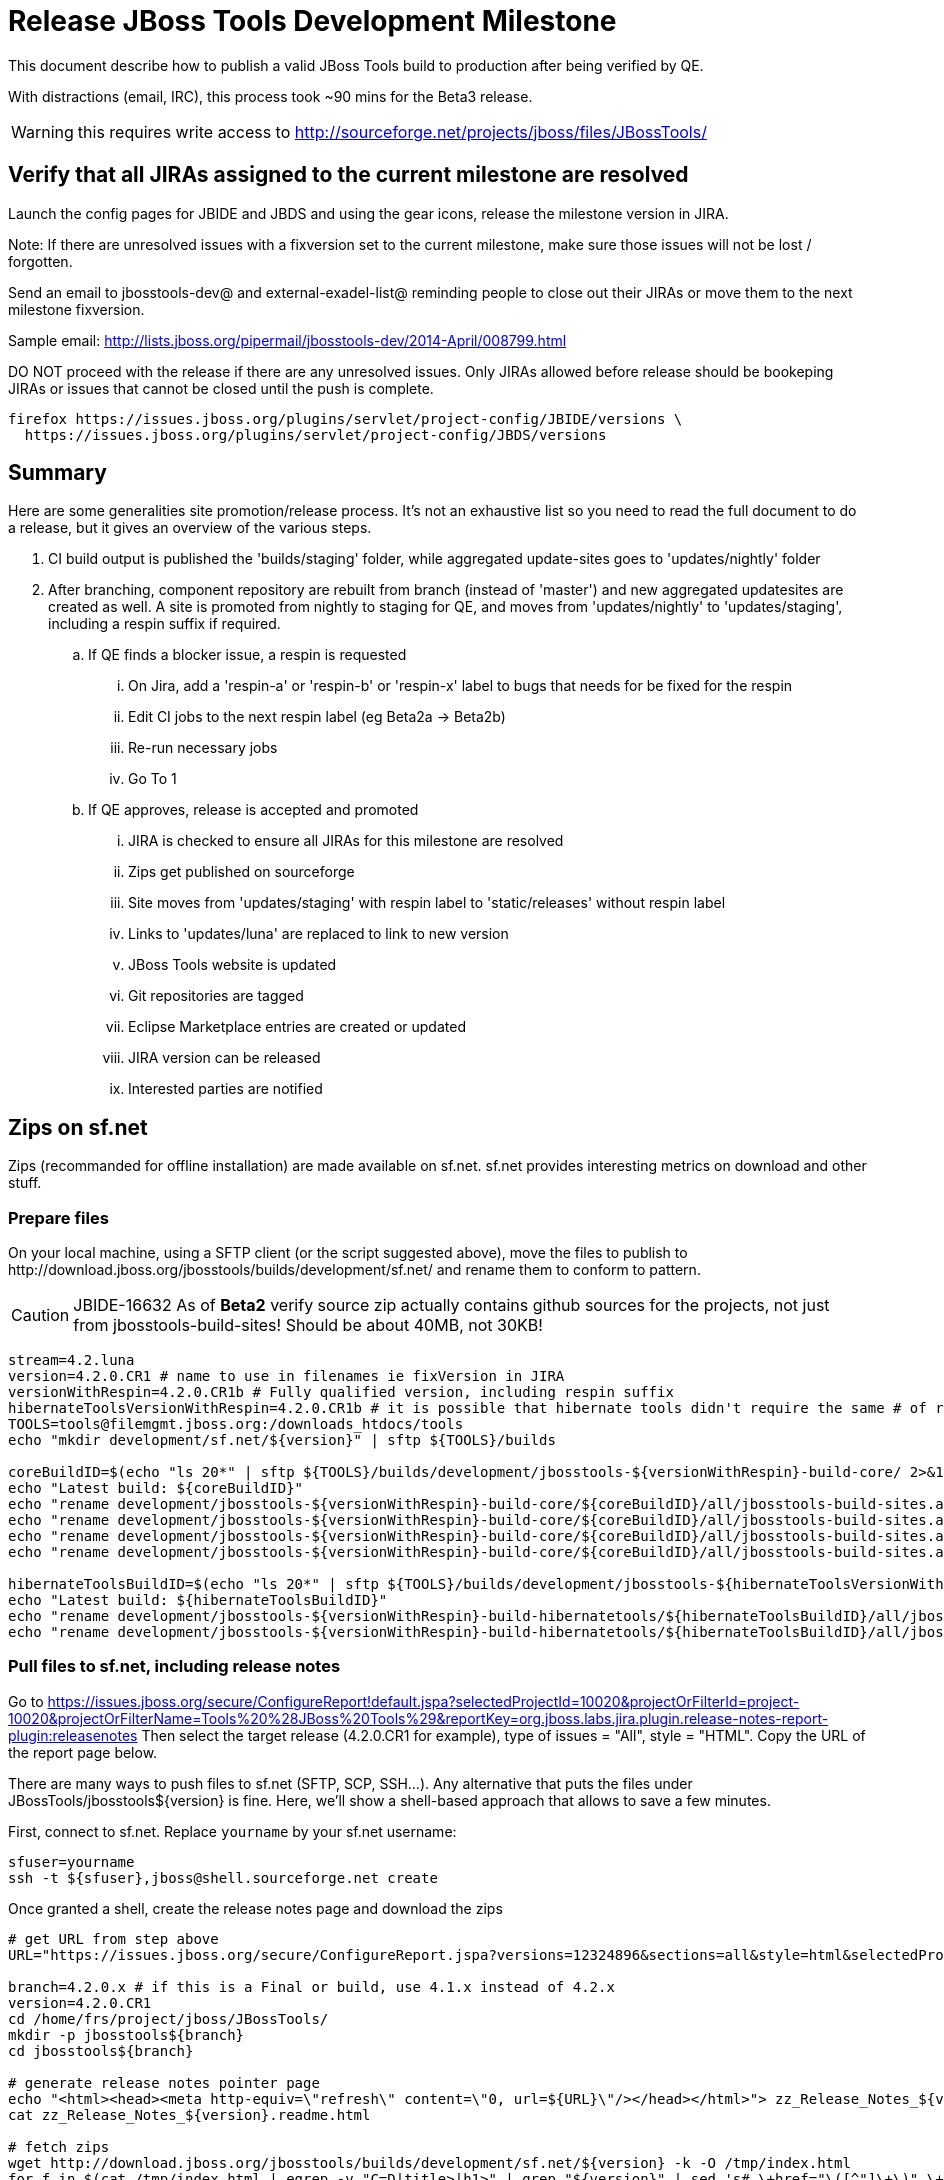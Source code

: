 = Release JBoss Tools Development Milestone

This document describe how to publish a valid JBoss Tools build to production after being verified by QE.

With distractions (email, IRC), this process took ~90 mins for the Beta3 release. 

WARNING: this requires write access to http://sourceforge.net/projects/jboss/files/JBossTools/

== Verify that all JIRAs assigned to the current milestone are resolved

Launch the config pages for JBIDE and JBDS and using the gear icons, release the milestone version in JIRA. 

Note: If there are unresolved issues with a fixversion set to the current milestone, make sure those issues will not be lost / forgotten. 

Send an email to jbosstools-dev@ and external-exadel-list@  reminding people to close out their JIRAs or move them to the next milestone fixversion.

Sample email: http://lists.jboss.org/pipermail/jbosstools-dev/2014-April/008799.html

DO NOT proceed with the release if there are any unresolved issues. Only JIRAs allowed before release should be bookeping JIRAs or issues that cannot be closed until the push is complete.

[source,bash]
----
firefox https://issues.jboss.org/plugins/servlet/project-config/JBIDE/versions \
  https://issues.jboss.org/plugins/servlet/project-config/JBDS/versions
----

== Summary

Here are some generalities site promotion/release process. It's not an exhaustive list so you need to read the full document to do a release, but it gives an overview of the various steps.

. CI build output is published the 'builds/staging' folder, while aggregated update-sites goes to 'updates/nightly' folder
. After branching, component repository are rebuilt from branch (instead of 'master') and new aggregated updatesites are created as well.  A site is promoted from nightly to staging for QE, and moves from 'updates/nightly' to 'updates/staging', including a respin suffix if required.
.. If QE finds a blocker issue, a respin is requested
... On Jira, add a 'respin-a' or 'respin-b' or 'respin-x' label to bugs that needs for be fixed for the respin
... Edit CI jobs to the next respin label (eg Beta2a -> Beta2b)
... Re-run necessary jobs
... Go To 1
.. If QE approves, release is accepted and promoted
... JIRA is checked to ensure all JIRAs for this milestone are resolved
... Zips get published on sourceforge
... Site moves from 'updates/staging' with respin label to 'static/releases' without respin label
... Links to 'updates/luna' are replaced to link to new version
... JBoss Tools website is updated
... Git repositories are tagged
... Eclipse Marketplace entries are created or updated
... JIRA version can be released
... Interested parties are notified


== Zips on sf.net

Zips (recommanded for offline installation) are made available on sf.net. sf.net provides interesting metrics on download and other stuff.

=== Prepare files

On your local machine, using a SFTP client (or the script suggested above), move the files to publish to +http://download.jboss.org/jbosstools/builds/development/sf.net/+ and rename them to conform to pattern.

[CAUTION]
====
JBIDE-16632 As of *Beta2* verify source zip actually contains github sources for the projects, not just from jbosstools-build-sites! Should be about 40MB, not 30KB!
====

[source,bash]
----
stream=4.2.luna
version=4.2.0.CR1 # name to use in filenames ie fixVersion in JIRA
versionWithRespin=4.2.0.CR1b # Fully qualified version, including respin suffix
hibernateToolsVersionWithRespin=4.2.0.CR1b # it is possible that hibernate tools didn't require the same # of respins, so might have a different version
TOOLS=tools@filemgmt.jboss.org:/downloads_htdocs/tools
echo "mkdir development/sf.net/${version}" | sftp ${TOOLS}/builds

coreBuildID=$(echo "ls 20*" | sftp ${TOOLS}/builds/development/jbosstools-${versionWithRespin}-build-core/ 2>&1 | grep "20.\+" | grep -v sftp | sort | tail -1); coreBuildID=${coreBuildID%%/*}
echo "Latest build: ${coreBuildID}"
echo "rename development/jbosstools-${versionWithRespin}-build-core/${coreBuildID}/all/jbosstools-build-sites.aggregate.site_${stream}-${coreBuildID}-updatesite.zip      development/sf.net/${version}/jbosstools-${version}_${coreBuildID}-updatesite-core.zip"         | sftp ${TOOLS}/builds
echo "rename development/jbosstools-${versionWithRespin}-build-core/${coreBuildID}/all/jbosstools-build-sites.aggregate.site_${stream}-${coreBuildID}-updatesite.zip.MD5  development/sf.net/${version}/jbosstools-${version}_${coreBuildID}-updatesite-core.zip.MD5"     | sftp ${TOOLS}/builds
echo "rename development/jbosstools-${versionWithRespin}-build-core/${coreBuildID}/all/jbosstools-build-sites.aggregate.site_${stream}-${coreBuildID}-src.zip     development/sf.net/${version}/jbosstools-${version}_${coreBuildID}-src.zip"        | sftp ${TOOLS}/builds
echo "rename development/jbosstools-${versionWithRespin}-build-core/${coreBuildID}/all/jbosstools-build-sites.aggregate.site_${stream}-${coreBuildID}-src.zip.MD5 development/sf.net/${version}/jbosstools-${version}_${coreBuildID}-src.zip.MD5"    | sftp ${TOOLS}/builds

hibernateToolsBuildID=$(echo "ls 20*" | sftp ${TOOLS}/builds/development/jbosstools-${hibernateToolsVersionWithRespin}-build-hibernatetools/ 2>&1 | grep "20.\+" | grep -v sftp | sort | tail -1); hibernateToolsBuildID=${hibernateToolsBuildID%%/*}
echo "Latest build: ${hibernateToolsBuildID}"
echo "rename development/jbosstools-${versionWithRespin}-build-hibernatetools/${hibernateToolsBuildID}/all/jbosstools-build-sites.aggregate.hibernatetools-site_${stream}-${hibernateToolsBuildID}-updatesite.zip development/sf.net/${version}/jbosstools-${version}_${hibernateToolsBuildID}-updatesite-hibernatetools.zip" | sftp ${TOOLS}/builds
echo "rename development/jbosstools-${versionWithRespin}-build-hibernatetools/${hibernateToolsBuildID}/all/jbosstools-build-sites.aggregate.hibernatetools-site_${stream}-${hibernateToolsBuildID}-updatesite.zip.MD5 development/sf.net/${version}/jbosstools-${version}_${hibernateToolsBuildID}-updatesite-hibernatetools.zip.MD5" | sftp ${TOOLS}/builds

----

=== Pull files to sf.net, including release notes

Go to https://issues.jboss.org/secure/ConfigureReport!default.jspa?selectedProjectId=10020&projectOrFilterId=project-10020&projectOrFilterName=Tools%20%28JBoss%20Tools%29&reportKey=org.jboss.labs.jira.plugin.release-notes-report-plugin:releasenotes 
Then select the target release (4.2.0.CR1 for example), type of issues = "All", style = "HTML". Copy the URL of the report page below.

There are many ways to push files to sf.net (SFTP, SCP, SSH...). Any alternative that puts the files under +JBossTools/jbosstools${version}+ is fine. Here, we'll show a shell-based approach that allows to save a few minutes.

First, connect to sf.net. Replace `yourname` by your sf.net username:

[source,bash]
----
sfuser=yourname
ssh -t ${sfuser},jboss@shell.sourceforge.net create
----

Once granted a shell, create the release notes page and download the zips

[source,bash]
----
# get URL from step above
URL="https://issues.jboss.org/secure/ConfigureReport.jspa?versions=12324896&sections=all&style=html&selectedProjectId=10020&reportKey=org.jboss.labs.jira.plugin.release-notes-report-plugin%3Areleasenotes&Next=Next"

branch=4.2.0.x # if this is a Final or build, use 4.1.x instead of 4.2.x
version=4.2.0.CR1
cd /home/frs/project/jboss/JBossTools/
mkdir -p jbosstools${branch}
cd jbosstools${branch}

# generate release notes pointer page
echo "<html><head><meta http-equiv=\"refresh\" content=\"0, url=${URL}\"/></head></html>"> zz_Release_Notes_${version}.readme.html
cat zz_Release_Notes_${version}.readme.html

# fetch zips
wget http://download.jboss.org/jbosstools/builds/development/sf.net/${version} -k -O /tmp/index.html
for f in $(cat /tmp/index.html | egrep -v "C=D|title>|h1>" | grep "${version}" | sed 's#.\+href="\([^"]\+\)".\+#\1#g'); do
  wget -nc $f
done
rm -f /tmp/index.html

# when done, exit the sourceforge shell
exit

# check files are on sourceforge (NOTE lowercase folder is new):
google-chrome http://sourceforge.net/projects/jboss/files/JBossTools/jbosstools4.2.0.x/

----
  
=== bookmarks.xml

Bookmarks.xml keeps links from sf.net to the actual JBoss Tools update sites.
Still on sf.net, verify the following file (adapt it to the version you're pushing: +/home/frs/project/jboss/JBossTools/jbosstools4.2_bookmarks.xml+. In case you're starting a new stream, you probably need to update those files (for example rename from kepler to Luna).

== Move sites

These steps happens on filemgmt.jboss.org, in the jbosstools download area.

=== Move content to release directory

NOTE: for CR1, put content into staging/luna/ instead of just staging/

We simply move the content of the latest respin to the release directory (under _jbosstools/static_ which is using Akamai)

[source,bash]
----
version=4.2.0.CR1
versionWithRespin=4.2.0.CR1b # no respin suffix or a, b, c, d... suffix
TOOLS=tools@filemgmt.jboss.org:/downloads_htdocs/tools

# if there were no respins, then version = versionWithRespin
echo "rename updates/staging/luna/jbosstools-${versionWithRespin}-updatesite-core           static/releases/jbosstools-${version}-updatesite-core"           | sftp ${TOOLS}
echo "rename updates/staging/luna/jbosstools-${versionWithRespin}-updatesite-coretests      static/releases/jbosstools-${version}-updatesite-coretests"      | sftp ${TOOLS}
echo "rename updates/staging/luna/jbosstools-${versionWithRespin}-updatesite-hibernatetools static/releases/jbosstools-${version}-updatesite-hibernatetools" | sftp ${TOOLS}
# no point renaming this into static folder when we're just going to rename it again lower down
# TODO: https://bugs.eclipse.org/bugs/show_bug.cgi?id=434185 when web tools supports composite sites, we can start putting content here instead of in /updates/webtools/, then linking to it
#echo "rename updates/staging/luna/jbosstools-${versionWithRespin}-updatesite-webtools      static/releases/jbosstools-${version}-updatesite-webtools"       | sftp ${TOOLS}
fi
----

If everything above completed OK, you can then in the backgrouns delete all the previous spins of the build from

* /downloads_htdocs/tools/discovery/development/
* /downloads_htdocs/tools/builds/development/
* /downloads_htdocs/tools/updates/staging/
* /downloads_htdocs/tools/updates/staging/luna

So if you're doing a 4.2.0.CR1b, then you can delete 4.2.0.CR1 and 4.2.0.CR1a folders. A graphical sftp client such as FileZilla or FireFTP (plugin for Firefox) is the easiest way to perform these operations. Looks in the following locations:

=== Update staging to point to new location

Update +composite*.xml+ files in http://download.jboss.org/jbosstools/updates/staging/luna/ to reference the release location http://download.jboss.org/jbosstools/static/releases/jbosstools-${version}-updatesite-core .

=== WebTools

==== Publish Site

Webtools site is expected to be found in +http://download.jboss.org/tools/updates/webtools/${eclipseTrain}+ (where eclipseTrain is for example "luna"). So, with a sftp client, on filemgmt.jboss.org

NOTE: for CR1, put content into staging/luna/ instead of just staging/

1. Rename +/downloads_htdocs/tools/updates/webtools/${eclipseTrain}+ into +/downloads_htdocs/tools/updates/webtools/${eclipseTrain}_${previousVersion}+, with ${previous} being the name of previous release (for example 4.2.0.Alpha1 when releasing 4.2.0.Beta3)
1. Move last build in +/downloads_htdocs/tools/updates/staging/jbosstools-${version}-updatesite-webtools+ to +/downloads_htdocs/tools/updates/webtools/${eclipseTrain}+

Here is an example of a script doing that:
[source,bash]
----
previous=4.2.0.Beta3
versionWithRespin=4.2.0.CR1b
eclipseTrain=luna
TOOLS=tools@filemgmt.jboss.org:/downloads_htdocs/tools


echo "rename webtools/${eclipseTrain} webtools/${eclipseTrain}_${previous}"                        | sftp ${TOOLS}/updates/
echo "rename staging/luna/jbosstools-${versionWithRespin}-updatesite-webtools webtools/${eclipseTrain}" | sftp ${TOOLS}/updates/
----

[TODO]
====
. When https://bugs.eclipse.org/bugs/show_bug.cgi?id=434185 has good fix
.. actually put webtools/${eclipseTrain} content in 'static/releases/jbosstools-${version}-updatesite-webtools'
.. make 'updates/webtools/${eclipseTrain}' a composite repo referencing 'static/releases/jbosstools-${version}-updatesite-webtools'
====

==== Notify webtools project

If this is the first milestone release (ie if you had to create the 'updates/webtools/${eclipseReleaseTrain}' directory (where ${eclipseReleaseTrain} can be for 
example 'luna' or 'mars'), ensure that upstream project Web Tools (WTP) knows to include this new URL in their server adapter wizard. New bugzilla required!

== Update Target Platforms

This is only necessary if this new milestone uses a new Target Platform. In case there is no change in Target Platform between this milestone/release and the 
previous one, you can ignore these steps.

=== JBoss Tools and Developer Studio Target Platforms

These changes happen by editing files on the +jbosstools-download.jboss.org+ repository, and then synchronizing them with the actual content on download.jboss.org using this CI job: https://jenkins.mw.lab.eng.bos.redhat.com/hudson/view/DevStudio/view/DevStudio_Master/job/jbosstools-download.jboss.org-rsync-from-git/

So, assuming you are editing the jbosstools-download.jboss.org repository, here are the things to do:

* Replace *Target Platform version* and update *p2.timestamp* in +jbosstools/targetplatforms/jbosstoolstarget/${eclipseTrain}/composite*.xml+ files to reference the release of Target Platform that was used to build this release (see TARGET_PLATFORM_MAXIMUM in parent pom)
* Same thing for +jbosstools/targetplatforms/jbdevstudiotarget/${eclipseTrain}/composite*.xml+

Here is a script doing that, from the +download.jboss.org+ folder.
[source,bash]
----
eclipseTrain=luna
now=`date +%s000`

oldTP=4.40.0.Beta4
newTP=4.40.0.CR1

pushd jbosstools-download.jboss.org/jbosstools/targetplatforms/
  for f in jbosstools jbdevstudio; do
    pushd ${f}target/${eclipseTrain};
      for d in composite*.xml; do
        sed -i -e "s#${oldTP}#${newTP}#g" $d
        sed -i -e "s#<property name='p2.timestamp' value='[0-9]\+'/>#<property name='p2.timestamp' value='${now}'/>#g" $d
      done
    popd
  done
popd

----

When this is done:

1. Commit your changes locally
2. Push your changes to the public repository
3. Run the CI job to sync with download.jboss.org https://jenkins.mw.lab.eng.bos.redhat.com/hudson/view/DevStudio/view/DevStudio_Master/job/jbosstools-download.jboss.org-rsync-from-git/
4. Check the changes are available on download.jboss.org (read composite*.xml files)

=== JBoss Central and Early Access Target Platforms

WARNING: TODO: JBIDE-17826 - latest Central/EA TP may now be in an "a" or "b" folder so make sure you get the right one!

*If* Target Platform is compatible with previous release consuming them, then update +jbosstools/targetplatforms/jbdevstudiotarget/${eclipseTrain}/composite*.xml+ to point to this Target Platform. This can be done similarly as explained above:

[source,bash]
----
eclipseTrain=luna
now=`date +%s000`

oldTP=4.40.0.Beta4-SNAPSHOT
newTP=4.40.0.CR1-SNAPSHOT

pushd jbosstools-download.jboss.org/jbosstools/targetplatforms/
  for f in jbtcentral jbtearlyaccess; do
    pushd ${f}target/${eclipseTrain};
      for d in composite*.xml; do
        sed -i -e "s#${oldTP}#${newTP}#g" $d
        sed -i -e "s#<property name='p2.timestamp' value='[0-9]\+'/>#<property name='p2.timestamp' value='${now}'/>#g" $d
      done
    popd
  done
popd
----

*Else If* Target Platform isn't compatible with previous release (for example introducing new incompatible feature - gwt.e42 -> gwt.e43), then don't change the composite, and instead, you
should tweak the +updates/development/${eclipseTrain}/central/core/composite*.xml+ files to point at a specific TP version.

When all changes are done:

* Commit them (should show 2 files change for each of 4 target platforms = 8 files)
* Push to remote repo
* Publish to download.jboss.org using the synchronization job https://jenkins.mw.lab.eng.bos.redhat.com/hudson/view/DevStudio/view/DevStudio_Master/job/jbosstools-download.jboss.org-rsync-from-git/

[source,bash]
----
eclipseTrain=luna

# set correct path for where you have project cloned on disk
basedir=${HOME}/tru/jbosstools-download.jboss.org/ # or...
basedir=`pwd`
TOOLS=tools@filemgmt.jboss.org:/downloads_htdocs/tools

pushd ${basedir}/jbosstools/targetplatforms 
  for f in jbosstools jbdevstudio jbtcentral jbtearlyaccess; do
    rsync -Pzrlt --rsh=ssh --protocol=28 ${f}target/${eclipseTrain}/* ${TOOLS}/targetplatforms/${f}target/${eclipseTrain}/
  done
popd

eclipseTrain=luna
google-chrome \
http://download.jboss.org/jbosstools/targetplatforms/jbosstoolstarget/${eclipseTrain}/compositeContent.xml \
http://download.jboss.org/jbosstools/targetplatforms/jbdevstudiotarget/${eclipseTrain}/compositeContent.xml \
http://download.jboss.org/jbosstools/targetplatforms/jbtcentraltarget/${eclipseTrain}/compositeContent.xml \
http://download.jboss.org/jbosstools/targetplatforms/jbtearlyaccesstarget/${eclipseTrain}/compositeContent.xml &
----

At that time, it is also safe to upgrade the version of the central target definition. in order to prevent next change from
overriding the content of the repository links from _luna_.
[source,bash]
----
discoveryTPVersion=4.40.0.CR1-SNAPSHOT #version for ongoing release
nextVersion=4.40.0.CR2-SNAPSHOT #next version on that stream

cd jbosstools-discovery
for f in *target/pom.xml *target/*/pom.xml *target/*/*-multiple.target do;
  sed -i -e "s#${discoveryTPVersion}#${nextVersion}#g" $f
  git add $f
done
git commit -m "Update Central and EA discovery TP to ${nextVersion}"
git push jbosstools HEAD:jbosstools-4.2.x  #or master for Alphas and Betas
----

=== Update composite, discovery and index.html

+composite*.xml+ and +*-directory.xml+ files allow to control the public URLs we give to users and allow to "select" what is the new release.
So we update them to make sure public URLs reference our latest stuff.

Changes also happen on the +jbosstools-download.jboss.org+ repository, which is synchronized with download.jboss.org using https://jenkins.mw.lab.eng.bos.redhat.com/hudson/view/DevStudio/view/DevStudio_Master/job/jbosstools-download.jboss.org-rsync-from-git/ .

On this repository:

* Update +jbosstools/updates/development/${eclipseTrain}/composite*.xml+ to use newer version and timestamp
* Replace +jbosstools/updates/development/${eclipseTrain}/index.xml+ with the one you can fetch at +http://download.jboss.org/jbosstools/static/releases/jbosstools-${version}-updatesite-core/index.html+
* In the new +index.html+ replace relative paths by absolute paths. In order to do so, check for "href" occurrences

[source,bash]
----
previous=4.2.0.Beta3
version=4.2.0.CR1
eclipseTrain=luna

now=`date +%s000`

pushd jbosstools-download.jboss.org/jbosstools/updates/development/${eclipseTrain}/
for d in composite*.xml; do
  sed -i -e "s#${previous}#${version}#g" $d
  sed -i -e "s#<property name='p2.timestamp' value='[0-9]\+'/>#<property name='p2.timestamp' value='${now}'/>#g" $d
done

rm -f index.html
wget -nc http://download.jboss.org/jbosstools/static/releases/jbosstools-${version}-updatesite-core/index.html
sed -i -e "s#href=\"#href=\"http://download.jboss.org/jbosstools/static/releases/jbosstools-${version}-updatesite-core/#g" -e "s#href=\"http://download.jboss.org/jbosstools/static/releases/jbosstools-${version}-updatesite-core/http#href=\"http#g" index.html
popd
----

Then make the necessary updates for *discovery*

* Replace +jbosstools/updates/development/${eclipseTrain}/jbosstools-directory.xml+ by +http://download.jboss.org/jbosstools/discovery/development/${versionWithRespin}/jbosstools-directory.xml+ and
+jbosstools/updates/development/${eclipseTrain}/jbosstools-earlyaccess.properties+ by +http://download.jboss.org/jbosstools/discovery/development/${versionWithRespin}/jbosstools-earlyaccess.properties+
* Remove previous discovery jar in +plugins+
* Fetch the jar listed in +jbosstools-directory.xml+ into the +http://download.jboss.org/jbosstools/discovery/development/${versionWithRespin}/plugins+ directory.
* Verify that plugin.xml in the discovery jar contains the right URL:
** If this is a *pre-final*, the plugin must point to *staging* URL, not release one. So URL should be +http://download.jboss.org/jbosstools/updates/development/${eclipseTrain}/central/core/+
** IF this is a *Final*, the plugin must reference the *release* URL, not the staging one. So URL should look like +http://download.jboss.org/jbosstools/updates/stable/kepler/central/core/+

Script:
[source,bash]
----
version=4.2.0.CR1
versionWithRespin=4.2.CR1b
eclipseTrain=luna

isFinal=false # or true in case you're doing a Final
# set correct path for where you have project cloned on disk
basedir=${HOME}/tru/jbosstools-download.jboss.org/ # or...
basedir=`pwd`

pushd ${basedir}/jbosstools/updates/development/${eclipseTrain}/
# Replace jbosstools-directory.xml by newest
rm -f jbosstools-directory.xml
wget -nc http://download.jboss.org/jbosstools/discovery/development/${versionWithRespin}/jbosstools-directory.xml
# TODO maybe a rsync of the folder would be more efficient here
wget -nc http://download.jboss.org/jbosstools/discovery/development/${versionWithRespin}/jbosstools-earlyaccess.properties
# Get newest discovery plugins
newJars=$(cat jbosstools-directory.xml | grep entry | sed -e "s#.\+plugins/#plugins/#g" | sed -e "s#\.jar.\+#.jar#g")
mkdir -p plugins
pushd plugins
for newJar in $newJars; do 
  wget -nc http://download.jboss.org/jbosstools/discovery/development/${versionWithRespin}/${newJar}
  if [[ ! ${newJar##*.earlyaccess_*} ]]; then
    newJarEA=${newJar}
    #newJarEA=${newJar/plugins/discovery}
    echo "EA: $newJarEA"
  else
    newJarCore=${newJar}
    #newJarCore=${newJar/plugins/discovery}
    echo "Core: $newJarCore"
  fi
done
popd
 
if [ "$isFinal" = true ]; then
  # IF THIS IS Final, ensure that your plugin points to the RELEASE URL, not the STAGING one:
  for newJar in ${newJarEA} ${newJarCore}; do
    unzip -q -d ${basedir}/jbosstools/updates/development/${eclipseTrain}/${newJar}{_,}
    pushd ${basedir}/jbosstools/updates/development/${eclipseTrain}/${newJar}_
    sed -i "s#http://download.jboss.org/jbosstools/updates/development/${eclipseTrain}/central/core/#http://download.jboss.org/jbosstools/updates/stable/${eclipseTrain}/central/core/#g" plugin.xml
    ## *** make sure we do not point at http://download.jboss.org/jbosstools/discovery/development/${version} instead
    zip -u ${basedir}/jbosstools/updates/development/${eclipseTrain}/${newJar} plugin.xml
    popd
    rm -fr ${basedir}/jbosstools/updates/development/${eclipseTrain}/${newJar}_
    cp -f ${basedir}/jbosstools/updates/development/${eclipseTrain}/${newJar} ${basedir}/jbosstools/updates/stable/${eclipseTrain}/${newJar}
  done
  # TODO: verify this works for /updates/stable/ - untested!
  cp -f ${basedir}/jbosstools/updates/development/${eclipseTrain}/jbosstools-directory.xml ${basedir}/jbosstools/updates/stable/${eclipseTrain}/
else
  # IF THIS IS pre-Final, ensure that your plugin points to the STAGING URL, not the RELEASE one:
  for newJar in ${newJarEA} ${newJarCore}; do
    unzip -q -d ${basedir}/jbosstools/updates/development/${eclipseTrain}/${newJar}{_,}
    pushd ${basedir}//jbosstools/updates/development/${eclipseTrain}/${newJar}_ >/dev/null 
    sed -i "s#http://download.jboss.org/jbosstools/updates/stable/${eclipseTrain}/central/core/#http://download.jboss.org/jbosstools/updates/development/${eclipseTrain}/central/core/#g" plugin.xml
    zip -u ${basedir}/jbosstools/updates/development/${eclipseTrain}/${newJar} plugin.xml
    popd >/dev/null
    rm -fr ${basedir}/jbosstools/updates/development/${eclipseTrain}/${newJar}_
  done
fi
----

When all changes are done:

* Commit them (should show 4 files changed, 2 jars deleted, 2 jars added)
* Push to remote repo
* Publish to download.jboss.org using the synchronization job https://jenkins.mw.lab.eng.bos.redhat.com/hudson/view/DevStudio/view/DevStudio_Master/job/jbosstools-download.jboss.org-rsync-from-git/

or, use the following script that would have the same effect

[source,bash]
----
eclipseTrain=luna

# set correct path for where you have project cloned on disk
basedir=${HOME}/tru/jbosstools-download.jboss.org/ # or...
basedir=`pwd`
TOOLS=tools@filemgmt.jboss.org:/downloads_htdocs/tools

pushd ${basedir}/jbosstools/updates/development/${eclipseTrain}
rsync -Pzrlt --rsh=ssh --protocol=28 ./* ${TOOLS}/updates/development/${eclipseTrain}/
popd

# TODO: verify this works (untested!)
if [ "$isFinal" = true ]; then
  pushd ${basedir}/jbosstools/updates/stable/${eclipseTrain}
  rsync -Pzrlt --rsh=ssh --protocol=28 ./* ${TOOLS}/updates/stable/${eclipseTrain}/
  popd
fi  
----


* Check the following URLs show the right versions and reference content under the 'static/releases' directory (not 'updates/${version}' nor 'updates/staging/*'

[source,bash]
----
# for milestones and Final builds
eclipseTrain=luna
google-chrome \
http://download.jboss.org/jbosstools/updates/development/${eclipseTrain}/ \
http://download.jboss.org/jbosstools/updates/development/${eclipseTrain}/compositeArtifacts.xml \
http://download.jboss.org/jbosstools/updates/development/${eclipseTrain}/central/core/compositeArtifacts.xml \
http://download.jboss.org/jbosstools/updates/development/${eclipseTrain}/jbosstools-directory.xml \
http://download.jboss.org/jbosstools/updates/development/${eclipseTrain}/plugins/ &

# Or, for Final builds
eclipseTrain=luna
google-chrome \
http://download.jboss.org/jbosstools/updates/stable/${eclipseTrain}/ \
http://download.jboss.org/jbosstools/updates/stable/${eclipseTrain}/compositeArtifacts.xml \
http://download.jboss.org/jbosstools/updates/stable/${eclipseTrain}/central/core/compositeArtifacts.xml \
http://download.jboss.org/jbosstools/updates/stable/${eclipseTrain}/jbosstools-directory.xml \
http://download.jboss.org/jbosstools/updates/stable/${eclipseTrain}/plugins/ &
----

== Release the latest milestone to ide-config.properties

Check out this file:

http://download.jboss.org/jbosstools/configuration/ide-config.properties

And update it it as required, so that the links for the latest milestone point to valid URLs, eg.,

[source,bash]
----

# adjust these steps to fit your own path location & git workflow
cd ~/tru/jbosstools-download.jboss.org/jbosstools/configuration
version=4.2.0.Beta3 # name to use in filenames ie fixVersion in JIRA
versionWithRespin=4.2.0.Beta3c # Fully qualified version, including respin suffix

topic=release-jbosstools-${versionWithRespin}-to-production; branch=master; gw1

st ide-config.properties # or use another editor if not Sublime Text (st)

# remove existing lines with these to make the 4.2.0.Beta3c stuff live as the lastest for 4.2.0 in development/luna
#jboss.discovery.directory.url|jbosstools|4.2.0.Beta3=http://download.jboss.org/jbosstools/discovery/development/4.2.0.Beta3/jbosstools-directory.xml
#jboss.discovery.site.url|jbosstools|4.2.0.Beta3=http://download.jboss.org/jbosstools/discovery/development/4.2.0.Beta3/
#jboss.discovery.earlyaccess.site.url|jbosstools|4.2.0.Beta3=http://download.jboss.org/jbosstools/discovery/development/4.2.0.Beta3/

# commit the change and push to master
ci "release JBT ${version} (${versionWithRespin}) to production: link to latest dev milestone discovery site" ide-config.properties
gw2; gw3; gw4

# push updated file to server
TOOLS=tools@filemgmt.jboss.org:/downloads_htdocs/tools
rsync -Pzrlt --rsh=ssh --protocol=28 ide-config.properties $TOOLS/configuration/ide-config.properties

----


== Update jbosstools-website

Provide a PR to add the latest JBT milestones to this listing: https://github.com/jbosstools/jbosstools-website/blob/master/_config/products.yml

Example:

* https://github.com/jbosstools/jbosstools-website/pull/193 (note that the JBDS part is better done after & seprarately, while releasing JBDS)
* https://github.com/jbosstools/jbosstools-website/pull/211 (only JBT part of the change)

== Update Eclipse Marketplace (add/remove features)

WARNING: Only for Beta, CR and GA! We don't put Alpha on marketplace.

=== If node does not yet exist

This is usually the case of first Beta version.

Create a new node on Marketplace, use content of +http://download.jboss.org/jbosstools/static/releases/jbosstools-4.2.0.Beta3-updatesite-core/site.properties+

=== If node already exists

Access it via +https://marketplace.eclipse.org/content/jboss-tools-luna/edit+ and update the following things:

* Title to match new version
* Description to match new version & dependencies
* Update list of features, using content of +http://download.jboss.org/jbosstools/static/releases/jbosstools-4.2.0.Beta3-updatesite-core/site.properties+

== Git tags

=== Create tags for build-related repositories

Tag the following repositories:

* https://github.com/jbosstools/jbosstools-build
* https://github.com/jbosstools/jbosstools-build-ci
* https://github.com/jbosstools/jbosstools-build-sites
* https://github.com/jbosstools/jbosstools-devdoc
* https://github.com/jbosstools/jbosstools-discovery
* https://github.com/jbosstools/jbosstools-download.jboss.org
* https://github.com/jbosstools/jbosstools-maven-plugins

Assuming you have the above proejcts already cloned, this script will create the tags if run from the location with your git clones:

[source,bash]
----
jbt_branch=jbosstools-4.2.0.Beta3x
version=4.2.0.Beta3
for d in build build-ci build-sites devdoc discovery download.jboss.org maven-plugins; do
  echo "====================================================================="
  echo "Tagging jbosstools-${d} from branch ${jbt_branch} as tag ${version}..."
  pushd jbosstools-${d}
  git stash
  git pull origin
  git fetch -t -p
  git checkout ${jbt_branch} && git tag -f jbosstools-${version} && git push origin jbosstools-${version}
  git checkout master; git stash pop
  echo ">>> https://github.com/jbosstools/jbosstools-${d}/tree/jbosstools-${version}"
  popd >/dev/null 
  echo "====================================================================="
  echo ""
done
----

=== Announce requirement of tag creation

Send email to team.

____
*To:* jbosstools-dev@lists.jboss.org + 

[source,bash]
----
branchName=jbosstools-4.2.0.Beta3x
tagName=jbosstools-4.2.0.Beta3
echo "
Subject:

ACTION REQUIRED: Project leads, please tag your projects [ branch ${branchName} -> tag ${tagName} ] 

Body:

Component leads, please tag your repositories!

$ git fetch jbosstools ${branchName} #assuming remote is called jbosstools, also often called origin
$ git checkout FETCH_HEAD
$ git tag ${tagName}
$ git push jbosstools ${tagName}
"
----
____

== Release JIRA

If there are no unresolved issues, release the milestone version in JIRA.

Launch the config pages for JBIDE and JBDS and using the gear icons, release the milestone version in JIRA. 

[source,bash]
----
firefox https://issues.jboss.org/plugins/servlet/project-config/JBIDE/versions \
  https://issues.jboss.org/plugins/servlet/project-config/JBDS/versions
----


== Notify the team (send 2 emails)

____
*To:* jbosstools-dev@lists.jboss.org +
and +
*To:* external-exadel-list@redhat.com, jboss-announce@redhat.com +

[source,bash]
----
version=4.2.0.Beta3
eclipseVersion="Eclipse 4.4 Luna"
echo "
Subject: 

JBoss Tools ${version} is now available

Body:

This is a development release aimed at ${eclipseVersion} users.

Eclipse Marketplace: https://marketplace.eclipse.org/content/jboss-tools-luna

Update Site: http://download.jboss.org/jbosstools/updates/development/luna/

Update Site Zips: http://sourceforge.net/projects/jboss/files/JBossTools/jbosstools4.2.0.x/

Installation instructions: http://tools.jboss.org/downloads/installation.html

New + Noteworthy (subject to change): http://tools-stg.jboss.org/documentation/whatsnew/jbosstools/${version}.html

Schedule / Upcoming Releases: https://issues.jboss.org/browse/JBIDE#selectedTab=com.atlassian.jira.plugin.system.project%3Aversions-panel
"

----
____

